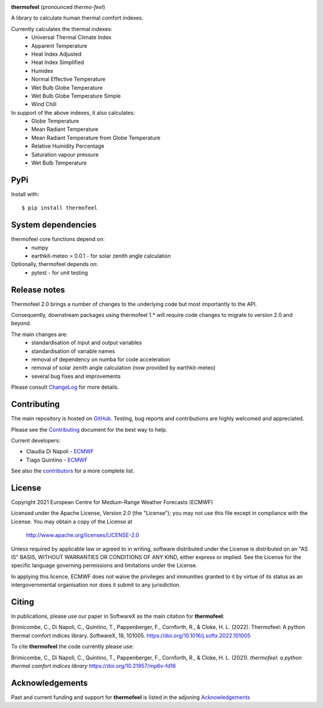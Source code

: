 .. image:: https://raw.githubusercontent.com/ecmwf/thermofeel/master/thermofeel.png
  :width: 600
  :alt: thermofeel logo

|license| |tag_release| |docs| |ci|

**thermofeel** (pronounced *thermo-feel*)

A library to calculate human thermal comfort indexes.

Currently calculates the thermal indexes:
  * Universal Thermal Climate Index
  * Apparent Temperature
  * Heat Index Adjusted
  * Heat Index Simplified
  * Humidex
  * Normal Effective Temperature
  * Wet Bulb Globe Temperature
  * Wet Bulb Globe Temperature Simple
  * Wind Chill

In support of the above indexes, it also calculates:
  * Globe Temperature
  * Mean Radiant Temperature
  * Mean Radiant Temperature from Globe Temperature
  * Relative Humidity Percentage
  * Saturation vapour pressure
  * Wet Bulb Temperature

PyPi
====

|pypi_status|  |pypi_release| |pypi_downloads| |code_size|

Install with::

    $ pip install thermofeel

System dependencies
===================

thermofeel core functions depend on:
 * numpy
 * earthkit-meteo > 0.0.1 - for solar zenith angle calculation

Optionally, thermofeel depends on:
 * pytest - for unit testing


Release notes
=============

Thermofeel 2.0 brings a number of changes to the underlying code but most importantly to the API.

Consequently, downstream packages using thermofeel 1.* will require code changes to migrate to version 2.0 and beyond.

The main changes are:
 * standardisation of input and output variables
 * standardisation of variable names
 * removal of dependency on numba for code acceleration
 * removal of solar zenith angle calculation (now provided by earthkit-meteo)
 * several bug fixes and improvements

Please consult ChangeLog_ for more details.

.. _ChangeLog: https://github.com/ecmwf/thermofeel/blob/master/ChangeLog.rst


Contributing
============

The main repository is hosted on `GitHub <https://github.com/ecmwf/thermofeel>`_. Testing, bug reports and contributions are highly welcomed and appreciated.

Please see the Contributing_ document for the best way to help.

.. _Contributing: https://github.com/ecmwf/thermofeel/blob/master/CONTRIBUTING.rst

Current developers:

- Claudia Di Napoli - `ECMWF <https://ecmwf.int>`_
- Tiago Quintino - `ECMWF <https://ecmwf.int>`_

See also the `contributors <https://github.com/ecmwf/thermofeel/contributors>`_ for a more complete list.

License
=======

Copyright 2021 European Centre for Medium-Range Weather Forecasts (ECMWF)

Licensed under the Apache License, Version 2.0 (the "License");
you may not use this file except in compliance with the License.
You may obtain a copy of the License at

    http://www.apache.org/licenses/LICENSE-2.0

Unless required by applicable law or agreed to in writing, software
distributed under the License is distributed on an "AS IS" BASIS,
WITHOUT WARRANTIES OR CONDITIONS OF ANY KIND, either express or implied.
See the License for the specific language governing permissions and
limitations under the License.

In applying this licence, ECMWF does not waive the privileges and immunities
granted to it by virtue of its status as an intergovernmental organisation nor
does it submit to any jurisdiction.

Citing
======


In publications, please use our paper in SoftwareX as the main citation for **thermofeel**:

Brimicombe, C., Di Napoli, C., Quintino, T., Pappenberger, F., Cornforth, R., & Cloke, H. L. (2022). 
Thermofeel: A python thermal comfort indices library. SoftwareX, 18, 101005. 
https://doi.org/10.1016/j.softx.2022.101005


To cite **thermofeel** the code currently please use:

Brimicombe, C., Di Napoli, C., Quintino, T., Pappenberger, F., Cornforth, R., & Cloke, H. L. (2021).
*thermofeel: a python thermal comfort indices library* https://doi.org/10.21957/mp6v-fd16


Acknowledgements
================
Past and current funding and support for **thermofeel** is listed in the adjoning Acknowledgements_


.. _Acknowledgements: https://github.com/ecmwf/thermofeel/blob/master/ACKNOWLEDGEMENTS.rst


.. |last_commit| image:: https://img.shields.io/github/last-commit/ecmwf/thermofeel
    :target: https://github.com/ecmwf/thermofeel

.. |commits_since_release| image:: https://img.shields.io/github/commits-since/ecmwf/thermofeel/latest?sort=semver
    :target: https://github.com/ecmwf/thermofeel

.. |license| image:: https://img.shields.io/github/license/ecmwf/thermofeel
    :target: https://www.apache.org/licenses/LICENSE-2.0.html

.. |pypi_release| image:: https://img.shields.io/pypi/v/thermofeel?color=green
    :target: https://pypi.org/project/thermofeel

.. |pypi_status| image:: https://img.shields.io/pypi/status/thermofeel
    :target: https://pypi.org/project/thermofeel

.. |tag_release| image:: https://img.shields.io/github/v/release/ecmwf/thermofeel?sort=semver
    :target: https://github.com/ecmwf/thermofeel

.. |codecov| image:: https://codecov.io/gh/ecmwf/thermofeel/branch/master/graph/badge.svg
  :target: https://codecov.io/gh/ecmwf/thermofeel

.. |ci| image:: https://img.shields.io/github/actions/workflow/status/ecmwf/thermofeel/ci.yml?branch=develop
  :target: https://github.com/ecmwf/thermofeel/actions

.. |pypi_downloads| image:: https://img.shields.io/pypi/dm/thermofeel
  :target: https://pypi.org/project/thermofeel

.. |code_size| image:: https://img.shields.io/github/languages/code-size/ecmwf/thermofeel?color=green
  :target: https://github.com/ecmwf/thermofeel
  
.. |docs| image:: https://readthedocs.org/projects/thermofeel/badge/?version=latest
  :target: https://thermofeel.readthedocs.io/en/latest/?badge=latest

